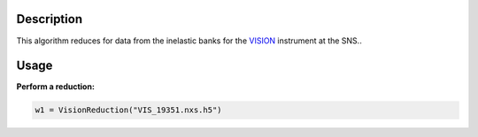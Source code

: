 .. algorithm::

.. summary::

.. relatedalgorithms::

.. properties::

Description
-----------

This algorithm reduces for data from the inelastic banks for the `VISION <http://neutrons.ornl.gov/vision>`__ instrument at the SNS..

Usage
-----

**Perform a reduction:**

.. code-block:: python

   w1 = VisionReduction("VIS_19351.nxs.h5")

.. categories::

.. sourcelink::
